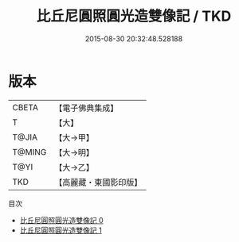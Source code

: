 #+TITLE: 比丘尼圓照圓光造雙像記 / TKD

#+DATE: 2015-08-30 20:32:48.528188
* 版本
 |     CBETA|【電子佛典集成】|
 |         T|【大】     |
 |     T@JIA|【大→甲】   |
 |    T@MING|【大→明】   |
 |      T@YI|【大→乙】   |
 |       TKD|【高麗藏・東國影印版】|
目次
 - [[file:KR6j0453_000.txt][比丘尼圓照圓光造雙像記 0]]
 - [[file:KR6j0453_001.txt][比丘尼圓照圓光造雙像記 1]]
